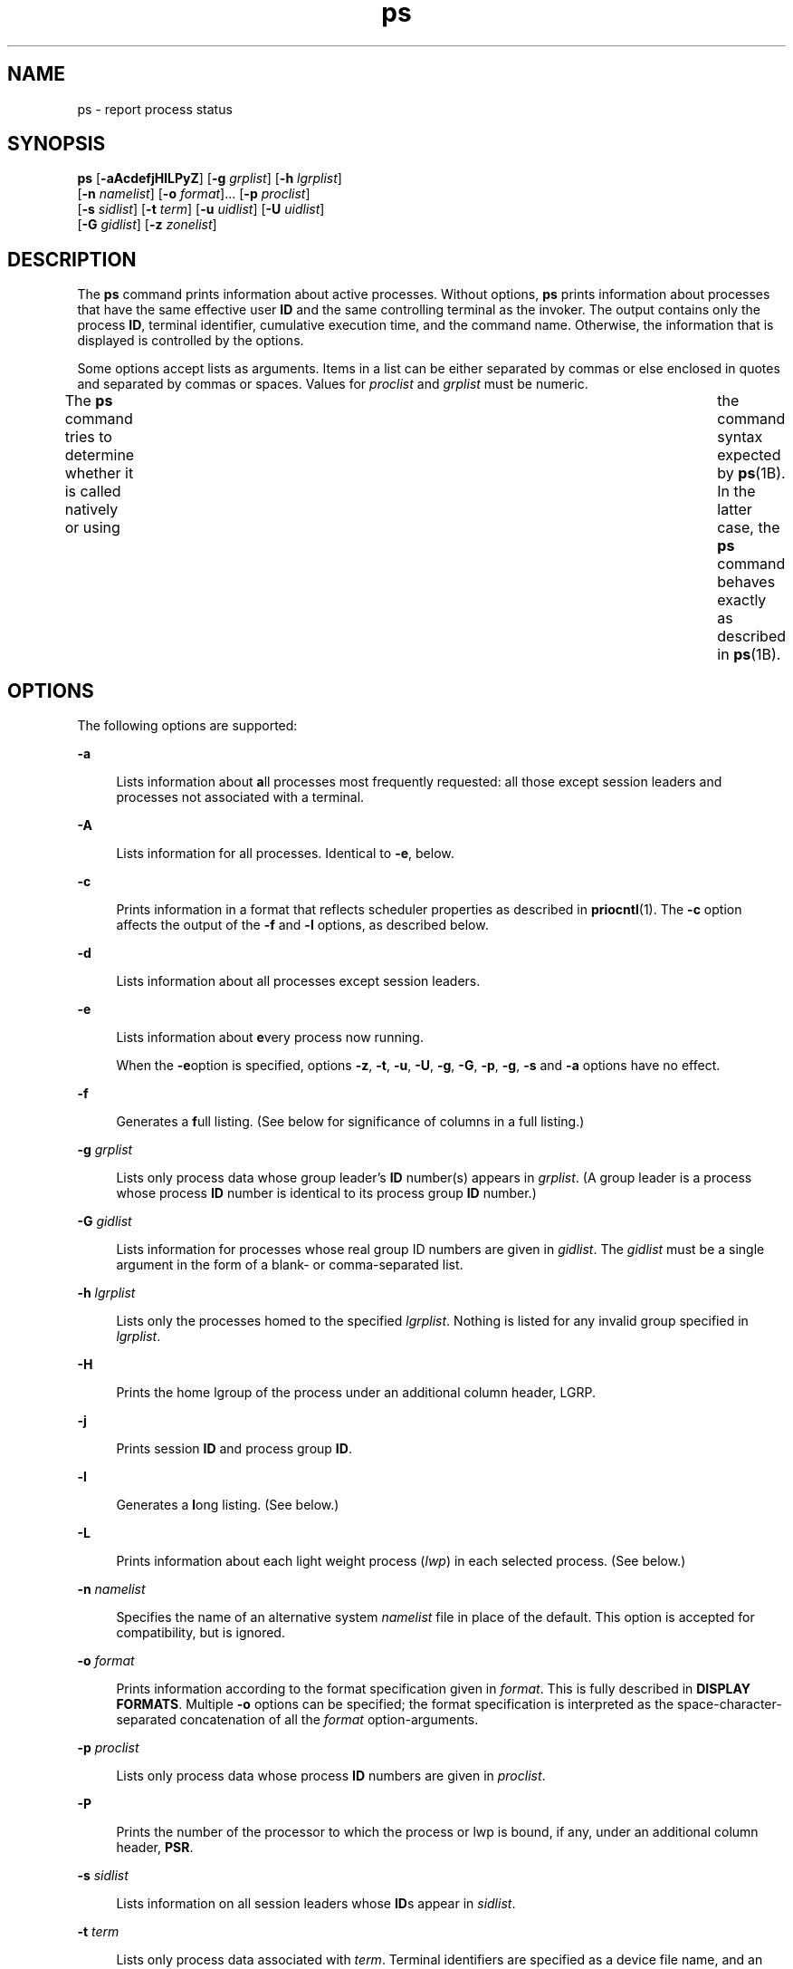 '\" te
.\" Copyright 1989 AT&T
.\" Portions Copyright (c) 2009, 2014, Oracle and/or its affiliates. All rights reserved.
.\" Portions Copyright (c) 1992, X/Open Company Limited All Rights Reserved
.\" The Institute of Electrical and Electronics Engineers and The Open Group, have given us permission to reprint portions of their documentation. In the following statement, the phrase "this text" refers to portions of the system documentation. Portions of this text are reprinted and reproduced in electronic form in the Sun OS Reference Manual, from IEEE Std 1003.1, 2004 Edition, Standard for Information Technology -- Portable Operating System Interface (POSIX), The Open Group Base Specifications Issue 6, Copyright (C) 2001-2004 by the Institute of Electrical and Electronics Engineers, Inc and The Open Group. In the event of any discrepancy between these versions and the original IEEE and The Open Group Standard, the original IEEE and The Open Group Standard is the referee document. The original Standard can be obtained online at http://www.opengroup.org/unix/online.html.  This notice shall appear on any product containing this material.
.TH ps 1 "29 Jan 2014" "SunOS 5.11" "User Commands"
.SH NAME
ps \- report process status
.SH SYNOPSIS
.LP
.nf
\fBps\fR [\fB-aAcdefjHlLPyZ\fR] [\fB-g\fR \fIgrplist\fR] [\fB-h\fR \fIlgrplist\fR] 
     [\fB-n\fR \fInamelist\fR] [\fB-o\fR \fIformat\fR]... [\fB-p\fR \fIproclist\fR] 
     [\fB-s\fR \fIsidlist\fR] [\fB-t\fR \fIterm\fR] [\fB-u\fR \fIuidlist\fR] [\fB-U\fR \fIuidlist\fR] 
     [\fB-G\fR \fIgidlist\fR] [\fB-z\fR \fIzonelist\fR]
.fi

.SH DESCRIPTION
.sp
.LP
The \fBps\fR command prints information about active processes. Without options, \fBps\fR prints information about processes that have the same effective user \fBID\fR and the same controlling terminal as the invoker. The output contains only the process \fBID\fR, terminal identifier, cumulative execution time, and the command name. Otherwise, the information that is displayed is controlled by the options.
.sp
.LP
Some options accept lists as arguments. Items in a list can be either separated by commas or else enclosed in quotes and separated by commas or spaces. Values for \fIproclist\fR and \fIgrplist\fR must be numeric.
.sp
.LP
The \fBps\fR command tries to determine whether it is called natively or using  	the command syntax expected by \fBps\fR(1B).  In the latter case, the 	\fBps\fR command behaves exactly as described in \fBps\fR(1B). 
.SH OPTIONS
.sp
.LP
The following options are supported:
.sp
.ne 2
.mk
.na
\fB\fB-a\fR\fR
.ad
.sp .6
.RS 4n
Lists information about \fBa\fRll processes most frequently requested: all those except session leaders and processes not associated with a terminal.
.RE

.sp
.ne 2
.mk
.na
\fB\fB-A\fR\fR
.ad
.sp .6
.RS 4n
Lists information for all processes. Identical to \fB-e\fR, below.
.RE

.sp
.ne 2
.mk
.na
\fB\fB-c\fR\fR
.ad
.sp .6
.RS 4n
Prints information in a format that reflects scheduler properties as described in \fBpriocntl\fR(1). The \fB-c\fR option affects the output of the \fB-f\fR and \fB-l\fR options, as described below.
.RE

.sp
.ne 2
.mk
.na
\fB\fB-d\fR\fR
.ad
.sp .6
.RS 4n
Lists information about all processes except session leaders.
.RE

.sp
.ne 2
.mk
.na
\fB\fB-e\fR\fR
.ad
.sp .6
.RS 4n
Lists information about \fBe\fRvery process now running.
.sp
When the \fB-e\fRoption is specified, options \fB-z\fR, \fB-t\fR, \fB-u\fR, \fB-U\fR, \fB-g\fR, \fB-G\fR, \fB-p\fR, \fB-g\fR, \fB-s\fR and \fB-a\fR options have no effect.
.RE

.sp
.ne 2
.mk
.na
\fB\fB-f\fR\fR
.ad
.sp .6
.RS 4n
Generates a \fBf\fRull listing. (See below for significance of columns in a full listing.)
.RE

.sp
.ne 2
.mk
.na
\fB\fB-g\fR \fIgrplist\fR\fR
.ad
.sp .6
.RS 4n
Lists only process data whose group leader's \fBID\fR number(s) appears in \fIgrplist\fR. (A group leader is a process whose process \fBID\fR number is identical to its process group \fBID\fR number.)
.RE

.sp
.ne 2
.mk
.na
\fB\fB-G\fR \fIgidlist\fR\fR
.ad
.sp .6
.RS 4n
Lists information for processes whose real group ID numbers are given in \fIgidlist\fR. The \fIgidlist\fR must be a single argument in the form of a blank- or comma-separated list.
.RE

.sp
.ne 2
.mk
.na
\fB\fB-h\fR \fIlgrplist\fR\fR
.ad
.sp .6
.RS 4n
Lists only the processes homed to the specified \fIlgrplist\fR. Nothing is listed for any invalid group specified in \fIlgrplist\fR.
.RE

.sp
.ne 2
.mk
.na
\fB\fB-H\fR\fR
.ad
.sp .6
.RS 4n
Prints the home lgroup of the process under an additional column header, LGRP.
.RE

.sp
.ne 2
.mk
.na
\fB\fB-j\fR\fR
.ad
.sp .6
.RS 4n
Prints session \fBID\fR and process group \fBID\fR.
.RE

.sp
.ne 2
.mk
.na
\fB\fB-l\fR\fR
.ad
.sp .6
.RS 4n
Generates a \fBl\fRong listing. (See below.)
.RE

.sp
.ne 2
.mk
.na
\fB\fB-L\fR\fR
.ad
.sp .6
.RS 4n
Prints information about each light weight process (\fIlwp\fR) in each selected process. (See below.)
.RE

.sp
.ne 2
.mk
.na
\fB\fB-n\fR \fInamelist\fR\fR
.ad
.sp .6
.RS 4n
Specifies the name of an alternative system \fInamelist\fR file in place of the default. This option is accepted for compatibility, but is ignored.
.RE

.sp
.ne 2
.mk
.na
\fB\fB-o\fR \fIformat\fR\fR
.ad
.sp .6
.RS 4n
Prints information according to the format specification given in \fIformat\fR. This is fully described in \fBDISPLAY FORMATS\fR. Multiple \fB-o\fR options can be specified; the format specification is interpreted as the space-character-separated concatenation of all the \fIformat\fR option-arguments.
.RE

.sp
.ne 2
.mk
.na
\fB\fB-p\fR \fIproclist\fR\fR
.ad
.sp .6
.RS 4n
Lists only process data whose process \fBID\fR numbers are given in \fIproclist\fR.
.RE

.sp
.ne 2
.mk
.na
\fB\fB-P\fR\fR
.ad
.sp .6
.RS 4n
Prints the number of the processor to which the process or lwp is bound, if any, under an additional column header, \fBPSR\fR.
.RE

.sp
.ne 2
.mk
.na
\fB\fB-s\fR \fIsidlist\fR\fR
.ad
.sp .6
.RS 4n
Lists information on all session leaders whose \fBID\fRs appear in \fIsidlist\fR.
.RE

.sp
.ne 2
.mk
.na
\fB\fB-t\fR \fIterm\fR\fR
.ad
.sp .6
.RS 4n
Lists only process data associated with \fIterm\fR. Terminal identifiers are specified as a device file name, and an identifier. For example, \fBterm/a\fR, or \fBpts/0\fR.
.RE

.sp
.ne 2
.mk
.na
\fB\fB-u\fR \fIuidlist\fR\fR
.ad
.sp .6
.RS 4n
Lists only process data whose effective user \fBID\fR number or login name is given in \fIuidlist\fR. In the listing, the numerical user \fBID\fR is printed unless you give the \fB-f\fR option, which prints the login name.
.RE

.sp
.ne 2
.mk
.na
\fB\fB-U\fR \fIuidlist\fR\fR
.ad
.sp .6
.RS 4n
Lists information for processes whose real user \fBID\fR numbers or login names are given in \fIuidlist\fR. The \fIuidlist\fR must be a single argument in the form of a blank- or comma-separated list.
.RE

.sp
.ne 2
.mk
.na
\fB\fB-y\fR\fR
.ad
.sp .6
.RS 4n
Under a long listing (\fB-l\fR), omits the obsolete \fBF\fR and \fBADDR\fR columns and includes an \fBRSS\fR column to report the resident set size of the process. Under the \fB-y\fR option, both \fBRSS\fR and \fBSZ\fR (see below) is reported in units of kilobytes instead of pages.
.RE

.sp
.ne 2
.mk
.na
\fB\fB-z\fR \fIzonelist\fR\fR
.ad
.sp .6
.RS 4n
Lists only processes in the specified zones. Zones can be specified either by name or ID. This option is only useful when executed in the global zone.
.RE

.sp
.ne 2
.mk
.na
\fB\fB-Z\fR\fR
.ad
.sp .6
.RS 4n
Prints the name of the zone with which the process is associated under an additional column header, \fBZONE\fR. The \fBZONE\fR column width is limited to 8 characters. Use \fBps\fR \fB-eZ\fR for a quick way to see information about every process now running along with the associated zone name. Use 
.sp
.in +2
.nf
ps -eo zone,uid,pid,ppid,time,comm,...
.fi
.in -2
.sp

to see zone names wider than 8 characters.
.RE

.sp
.LP
The following options are used by the \fB/usr/ucb/ps\fR command (see \fBps\fR(1B)). They are supported in \fB/usr/bin/ps\fR, allowing the latter to emulate UCB behavior. The UCB options do not use a hyphen. You cannot mix these options with the options described above.
.sp
.ne 2
.mk
.na
\fB\fBr\fR\fR
.ad
.sp .6
.RS 4n
Restricts output to running and runnable processes.
.RE

.sp
.ne 2
.mk
.na
\fB\fBS\fR\fR
.ad
.sp .6
.RS 4n
Displays accumulated \fBCPU\fR time used by this process and all of its reaped  children.
.RE

.sp
.ne 2
.mk
.na
\fB\fBv\fR\fR
.ad
.sp .6
.RS 4n
Displays a version of the output containing virtual memory. This includes fields \fBSIZE\fR, \fB%CPU\fR, \fB%MEM\fR, and \fBRSS\fR, described below.
.RE

.sp
.ne 2
.mk
.na
\fB\fBw\fR\fR
.ad
.sp .6
.RS 4n
Uses a wide output format, that is, 132 columns rather than 80. If the option letter is repeated, that is, \fB-ww\fR, this option uses arbitrarily wide output. This information is used to decide how much of long commands to print. \fBNote:\fR The wide output option can be viewed only by a superuser or the user who owns the process.
.RE

.sp
.ne 2
.mk
.na
\fB\fBx\fR\fR
.ad
.sp .6
.RS 4n
Includes processes with no controlling terminal.
.RE

.sp
.ne 2
.mk
.na
\fB\fInum\fR\fR
.ad
.sp .6
.RS 4n
A process number may be given, in which case the output is restricted to that process. This option must be supplied last.
.RE

.sp
.LP
Many of the options shown are used to select processes to list. If any are specified, the default list is ignored and \fBps\fR selects the processes represented by the inclusive OR of all the selection-criteria options.
.SH DISPLAY FORMATS
.sp
.LP
Under the \fB-f\fR option, \fBps\fR tries to determine the command name and arguments given when the process was created by examining the user block. Failing this, the command name is printed, as it would have appeared without the \fB-f\fR option, in square brackets.
.sp
.LP
The column headings and the meaning of the columns in a \fBps\fR listing are given below; the letters \fBf\fR and \fBl\fR indicate the option (f\fBull\fR or \fBl\fRong, respectively) that causes the corresponding heading to appear; \fBall\fR means that the heading always appears. \fBNote:\fR These two options determine only what information is provided for a process; they do not determine which processes are listed.
.sp
.ne 2
.mk
.na
\fB\fBF\fR(l)\fR
.ad
.sp .6
.RS 4n
Flags (hexadecimal and additive) associated with the process. These flags are available for historical purposes; no meaning should be currently ascribed to them.
.RE

.sp
.ne 2
.mk
.na
\fB\fBS\fR (l)\fR
.ad
.sp .6
.RS 4n
The state of the process:
.sp
.ne 2
.mk
.na
\fBO\fR
.ad
.sp .6
.RS 4n
Process is running on a processor.
.RE

.sp
.ne 2
.mk
.na
\fBS\fR
.ad
.sp .6
.RS 4n
Sleeping: process is waiting for an event to complete.
.RE

.sp
.ne 2
.mk
.na
\fBR\fR
.ad
.sp .6
.RS 4n
Runnable: process is on run queue.
.RE

.sp
.ne 2
.mk
.na
\fBT\fR
.ad
.sp .6
.RS 4n
Process is stopped, either by a job control signal or because it is being traced.
.RE

.sp
.ne 2
.mk
.na
\fBW\fR
.ad
.sp .6
.RS 4n
Waiting: process is waiting for CPU usage to drop to the CPU-caps enforced limits.
.RE

.sp
.ne 2
.mk
.na
\fBZ\fR
.ad
.sp .6
.RS 4n
Zombie state: process terminated and parent not waiting.
.RE

.RE

.sp
.ne 2
.mk
.na
\fB\fBUID\fR (f,l)\fR
.ad
.sp .6
.RS 4n
The effective user \fBID\fR number of the process (the login name is printed under the \fB-f\fR option).
.RE

.sp
.ne 2
.mk
.na
\fB\fBPID\fR(all)\fR
.ad
.sp .6
.RS 4n
The process \fBID\fR of the process (this datum is necessary in order to kill a process).
.RE

.sp
.ne 2
.mk
.na
\fB\fBPPID\fR(f,l)\fR
.ad
.sp .6
.RS 4n
The process \fBID\fR of the parent process.
.RE

.sp
.ne 2
.mk
.na
\fB\fBC\fR(f,l)\fR
.ad
.sp .6
.RS 4n
Processor utilization for scheduling (obsolete). Not printed when the \fB-c\fR option is used.
.RE

.sp
.ne 2
.mk
.na
\fB\fBCLS\fR(f,l)\fR
.ad
.sp .6
.RS 4n
Scheduling class. Printed only when the \fB-c\fR option is used.
.RE

.sp
.ne 2
.mk
.na
\fB\fBPRI\fR(l)\fR
.ad
.sp .6
.RS 4n
The priority of the process. Without the \fB-c\fR option, higher numbers mean lower priority. With the \fB-c\fR option, higher numbers mean higher priority.
.RE

.sp
.ne 2
.mk
.na
\fB\fBNI\fR(l)\fR
.ad
.sp .6
.RS 4n
Nice value, used in priority computation. Not printed when the \fB-c\fR option is used. Only processes in the certain scheduling classes have a nice value.
.RE

.sp
.ne 2
.mk
.na
\fB\fBADDR\fR(l)\fR
.ad
.sp .6
.RS 4n
The memory address of the process, \fB0\fR unless running with all privilege.
.RE

.sp
.ne 2
.mk
.na
\fB\fBSZ\fR(l)\fR
.ad
.sp .6
.RS 4n
The total size of the process in virtual memory, including all mapped files and devices, in pages. See \fBpagesize\fR(1).
.RE

.sp
.ne 2
.mk
.na
\fB\fBWCHAN\fR(l)\fR
.ad
.sp .6
.RS 4n
The address of an event for which the process is sleeping. Only visible when running with all privilege, otherwise it is \fB0\fR. To determine if a process is sleeping, check the \fBS\fR column.
.RE

.sp
.ne 2
.mk
.na
\fB\fBSTIME\fR(f)\fR
.ad
.sp .6
.RS 4n
The starting time of the process, given in hours, minutes, and seconds. (A process begun more than twenty-four hours before the \fBps\fR inquiry is executed is given in months and days.)
.RE

.sp
.ne 2
.mk
.na
\fB\fBTTY\fR(all)\fR
.ad
.sp .6
.RS 4n
The controlling terminal for the process (the message, \fB?\fR, is printed when there is no controlling terminal).
.RE

.sp
.ne 2
.mk
.na
\fB\fBTIME\fR(all)\fR
.ad
.sp .6
.RS 4n
The cumulative execution time for the process.
.RE

.sp
.ne 2
.mk
.na
\fB\fBLTIME\fR(all)\fR
.ad
.sp .6
.RS 4n
The execution time for the lwp being reported.
.RE

.sp
.ne 2
.mk
.na
\fB\fBCMD\fR(all)\fR
.ad
.sp .6
.RS 4n
The command name (the full command name and its arguments, up to a limit of 80 characters, are printed under the \fB-f\fR option).
.RE

.sp
.LP
The following two additional columns are printed when the \fB-j\fR option is specified:
.sp
.ne 2
.mk
.na
\fB\fBPGID\fR\fR
.ad
.sp .6
.RS 4n
The process ID of the process group leader.
.RE

.sp
.ne 2
.mk
.na
\fB\fBSID\fR\fR
.ad
.sp .6
.RS 4n
The process ID of the session leader.
.RE

.sp
.LP
The following two additional columns are printed when the \fB-L\fR option is specified:
.sp
.ne 2
.mk
.na
\fB\fBLWP\fR\fR
.ad
.sp .6
.RS 4n
The lwp ID of the lwp being reported.
.RE

.sp
.ne 2
.mk
.na
\fB\fBNLWP\fR\fR
.ad
.sp .6
.RS 4n
The number of lwps in the process (if \fB-f\fR is also specified).
.RE

.sp
.LP
Under the \fB-L\fR option, one line is printed for each lwp in the process and the time-reporting fields \fBSTIME\fR and \fBLTIME\fR show the values for the lwp, not the process. A traditional single-threaded process contains only one lwp.
.sp
.LP
A process that has exited and has a parent, but has not yet been waited for by the parent, is marked \fB<defunct>\fR\&.
.SS "\fB-o\fR format"
.sp
.LP
The \fB-o\fR option allows the output format to be specified under user control.
.sp
.LP
The format specification must be a list of names presented as a single argument, blank- or comma-separated. Each variable has a default header. The default header can be overridden by appending an equals sign and the new text of the header. The rest of the characters in the argument is used as the header text. The fields specified are written in the order specified on the command line, and should be arranged in columns in the output. The field widths are selected by the system to be at least as wide as the header text (default or overridden value). If the header text is null, such as \fB-o\fR \fIuser=,\fR the field width is at least as wide as the default header text. If all header text fields are null, no header line is written.
.sp
.LP
The following names are recognized in the POSIX locale:
.sp
.ne 2
.mk
.na
\fB\fBuser\fR\fR
.ad
.sp .6
.RS 4n
The effective user \fBID\fR of the process. This is the textual user \fBID\fR, if it can be obtained and the field width permits, or a decimal representation otherwise.
.RE

.sp
.ne 2
.mk
.na
\fB\fBruser\fR\fR
.ad
.sp .6
.RS 4n
The real user \fBID\fR of the process. This is the textual user \fBID\fR, if it can be obtained and the field width permits, or a decimal representation otherwise.
.RE

.sp
.ne 2
.mk
.na
\fB\fBgroup\fR\fR
.ad
.sp .6
.RS 4n
The effective group \fBID\fR of the process. This is the textual group \fBID,\fR if it can be obtained and the field width permits, or a decimal representation otherwise.
.RE

.sp
.ne 2
.mk
.na
\fB\fBrgroup\fR\fR
.ad
.sp .6
.RS 4n
The real group \fBID\fR of the process. This is the textual group \fBID,\fR if it can be obtained and the field width permits, or a decimal representation otherwise.
.RE

.sp
.ne 2
.mk
.na
\fB\fBpid\fR\fR
.ad
.sp .6
.RS 4n
The decimal value of the process \fBID\fR.
.RE

.sp
.ne 2
.mk
.na
\fB\fBppid\fR\fR
.ad
.sp .6
.RS 4n
The decimal value of the parent process \fBID\fR.
.RE

.sp
.ne 2
.mk
.na
\fB\fBpgid\fR\fR
.ad
.sp .6
.RS 4n
The decimal value of the process group \fBID.\fR
.RE

.sp
.ne 2
.mk
.na
\fB\fBpcpu\fR\fR
.ad
.sp .6
.RS 4n
The ratio of CPU time used recently to CPU time available in the same period, expressed as a percentage. The meaning of ``recently'' in this context is unspecified. The CPU time available is determined in an unspecified manner.
.RE

.sp
.ne 2
.mk
.na
\fB\fBvsz\fR\fR
.ad
.sp .6
.RS 4n
The total size of the process in virtual memory, in kilobytes.
.RE

.sp
.ne 2
.mk
.na
\fB\fBnice\fR\fR
.ad
.sp .6
.RS 4n
The decimal value of the system scheduling priority of the process. See \fBnice\fR(1).
.RE

.sp
.ne 2
.mk
.na
\fB\fBetime\fR\fR
.ad
.sp .6
.RS 4n
The elapsed time since the process was started. In the POSIX locale, has the form:
.sp
\fB[[\fR\fIdd\fR-\fB]\fR\fIhh\fR:\fB]\fR\fImm\fR:\fIss\fR 
.sp
where
.sp
.ne 2
.mk
.na
\fB\fIdd\fR\fR
.ad
.sp .6
.RS 4n
is the number of days 
.RE

.sp
.ne 2
.mk
.na
\fB\fIhh\fR\fR
.ad
.sp .6
.RS 4n
is the number of hours 
.RE

.sp
.ne 2
.mk
.na
\fB\fImm\fR\fR
.ad
.sp .6
.RS 4n
is the number of minutes 
.RE

.sp
.ne 2
.mk
.na
\fB\fIss\fR\fR
.ad
.sp .6
.RS 4n
is the number of seconds
.RE

The \fIdd\fR field is a decimal integer. The \fIhh\fR, \fImm\fR and \fIss\fR fields is two-digit decimal integers padded on the left with zeros.
.RE

.sp
.ne 2
.mk
.na
\fB\fBtime\fR\fR
.ad
.sp .6
.RS 4n
The cumulative CPU time of the process. In the POSIX locale, has the form:
.sp
\fB[\fR\fIdd\fR-\fB]\fR\fIhh\fR:\fImm\fR:\fIss\fR
.sp
The \fIdd\fR, \fIhh\fR, \fImm\fR, and \fIss\fR fields is as described in the \fBetime\fR specifier.
.RE

.sp
.ne 2
.mk
.na
\fB\fBtty\fR\fR
.ad
.sp .6
.RS 4n
The name of the controlling terminal of the process (if any) in the same format used by the \fBwho\fR(1) command.
.RE

.sp
.ne 2
.mk
.na
\fB\fBcomm\fR\fR
.ad
.sp .6
.RS 4n
The name of the command being executed (\fBargv[0]\fR value) as a string.
.RE

.sp
.ne 2
.mk
.na
\fB\fBargs\fR\fR
.ad
.sp .6
.RS 4n
The command with all its arguments as a string. The implementation might truncate this value to the field width; it is implementation-dependent whether any further truncation occurs. It is unspecified whether the string represented is a version of the argument list as it was passed to the command when it started, or is a version of the arguments as they might have been modified by the application. Applications cannot depend on being able to modify their argument list and having that modification be reflected in the output of \fBps\fR. The Solaris implementation limits the string to 80 bytes; the string is the version of the argument list as it was passed to the command when it started.
.RE

.sp
.LP
The following names are recognized in the Solaris implementation:
.sp
.ne 2
.mk
.na
\fB\fBf\fR\fR
.ad
.sp .6
.RS 4n
Flags (hexadecimal and additive) associated with the process.
.RE

.sp
.ne 2
.mk
.na
\fB\fBs\fR\fR
.ad
.sp .6
.RS 4n
The state of the process.
.RE

.sp
.ne 2
.mk
.na
\fB\fBc\fR\fR
.ad
.sp .6
.RS 4n
Processor utilization for scheduling (obsolete).
.RE

.sp
.ne 2
.mk
.na
\fB\fBuid\fR\fR
.ad
.sp .6
.RS 4n
The effective user \fBID\fR number of the process as a decimal integer.
.RE

.sp
.ne 2
.mk
.na
\fB\fBruid\fR\fR
.ad
.sp .6
.RS 4n
The real user \fBID\fR number of the process as a decimal integer.
.RE

.sp
.ne 2
.mk
.na
\fB\fBgid\fR\fR
.ad
.sp .6
.RS 4n
The effective group \fBID\fR number of the process as a decimal integer.
.RE

.sp
.ne 2
.mk
.na
\fB\fBrgid\fR\fR
.ad
.sp .6
.RS 4n
The real group \fBID\fR number of the process as a decimal integer.
.RE

.sp
.ne 2
.mk
.na
\fB\fBprojid\fR\fR
.ad
.sp .6
.RS 4n
The project \fBID\fR number of the process as a decimal integer.
.RE

.sp
.ne 2
.mk
.na
\fB\fBproject\fR\fR
.ad
.sp .6
.RS 4n
The project \fBID\fR of the process as a textual value if that value can be obtained; otherwise, as a decimal integer.
.RE

.sp
.ne 2
.mk
.na
\fB\fBzoneid\fR\fR
.ad
.sp .6
.RS 4n
The zone \fBID\fR number of the process as a decimal integer.
.RE

.sp
.ne 2
.mk
.na
\fB\fBzone\fR\fR
.ad
.sp .6
.RS 4n
The zone \fBID\fR of the process as a textual value if that value can be obtained; otherwise, as a decimal integer.
.RE

.sp
.ne 2
.mk
.na
\fB\fBsid\fR\fR
.ad
.sp .6
.RS 4n
The process ID of the session leader.
.RE

.sp
.ne 2
.mk
.na
\fB\fBtaskid\fR\fR
.ad
.sp .6
.RS 4n
The task \fBID\fR of the process.
.RE

.sp
.ne 2
.mk
.na
\fB\fBclass\fR\fR
.ad
.sp .6
.RS 4n
The scheduling class of the process.
.RE

.sp
.ne 2
.mk
.na
\fB\fBpri\fR\fR
.ad
.sp .6
.RS 4n
The priority of the process. Higher numbers mean higher priority.
.RE

.sp
.ne 2
.mk
.na
\fB\fBopri\fR\fR
.ad
.sp .6
.RS 4n
The obsolete priority of the process. Lower numbers mean higher priority.
.RE

.sp
.ne 2
.mk
.na
\fB\fBlwp\fR\fR
.ad
.sp .6
.RS 4n
The decimal value of the lwp \fBID\fR. Requesting this formatting option causes one line to be printed for each lwp in the process.
.RE

.sp
.ne 2
.mk
.na
\fB\fBnlwp\fR\fR
.ad
.sp .6
.RS 4n
The number of lwps in the process.
.RE

.sp
.ne 2
.mk
.na
\fB\fBpsr\fR\fR
.ad
.sp .6
.RS 4n
The number of the processor to which the process or lwp is bound.
.RE

.sp
.ne 2
.mk
.na
\fB\fBpset\fR\fR
.ad
.sp .6
.RS 4n
The \fBID\fR of the processor set to which the process or lwp is bound.
.RE

.sp
.ne 2
.mk
.na
\fB\fBaddr\fR\fR
.ad
.sp .6
.RS 4n
The memory address of the process.
.RE

.sp
.ne 2
.mk
.na
\fB\fBosz\fR\fR
.ad
.sp .6
.RS 4n
The total size of the process in virtual memory, in pages.
.RE

.sp
.ne 2
.mk
.na
\fB\fBwchan\fR\fR
.ad
.sp .6
.RS 4n
The address of an event for which the process is sleeping (if \(mi, the process is running).
.RE

.sp
.ne 2
.mk
.na
\fB\fBstime\fR\fR
.ad
.sp .6
.RS 4n
The starting time or date of the process, printed with no blanks.
.RE

.sp
.ne 2
.mk
.na
\fB\fBrss\fR\fR
.ad
.sp .6
.RS 4n
The resident set size of the process, in kilobytes. The \fBrss\fR value reported by \fBps\fR is an estimate provided by \fBproc\fR(4) that might underestimate the actual resident set size. Users who wish to get more accurate usage information for capacity planning should use \fBpmap\fR(1) \fB-x\fR instead.
.RE

.sp
.ne 2
.mk
.na
\fB\fBpmem\fR\fR
.ad
.sp .6
.RS 4n
The ratio of the process's resident set size to the physical memory on the machine, expressed as a percentage.
.RE

.sp
.ne 2
.mk
.na
\fB\fBfname\fR\fR
.ad
.sp .6
.RS 4n
The first 8 bytes of the base name of the process's executable file.
.RE

.sp
.ne 2
.mk
.na
\fB\fBctid\fR\fR
.ad
.sp .6
.RS 4n
The contract ID of the process contract the process is a member of as a decimal integer.
.RE

.sp
.ne 2
.mk
.na
\fB\fBlgrp\fR\fR
.ad
.sp .6
.RS 4n
The home lgroup of the process.
.RE

.sp
.LP
Only \fBcomm\fR and \fBargs\fR are allowed to contain blank characters; all others, including the Solaris implementation variables, are not.
.sp
.LP
The following table specifies the default header to be used in the POSIX locale corresponding to each format specifier.
.sp

.sp
.TS
tab() box;
cw(1.38i) cw(1.38i) cw(1.38i) cw(1.38i) 
cw(1.38i) cw(1.38i) cw(1.38i) cw(1.38i) 
.
FormatDefaultFormatDefault
SpecifierHeaderSpecifierHeader
_
argsCOMMANDppidPPID
commCOMMANDrgroupRGROUP
etimeELAPSEDruserRUSER
groupGROUPtimeTIME
niceNIttyTT
pcpu%CPUuserUSER
pgidPGIDvszVSZ
pidPID
.TE

.sp
.LP
The following table lists the Solaris implementation format specifiers and the default header used with each.
.sp

.sp
.TS
tab() box;
cw(1.38i) cw(1.38i) cw(1.38i) cw(1.38i) 
cw(1.38i) cw(1.38i) cw(1.38i) cw(1.38i) 
.
FormatDefaultFormatDefault
SpecifierHeaderSpecifierHeader
_
addrADDRprojidPROJID
cCprojectPROJECT
classCLSpsrPSR
fFrgidRGID
fnameCOMMANDrssRSS
gidGIDruidRUID
lgrpLGRPsS
lwpLWPsidSID
nlwpNLWPstimeSTIME
opriPRItaskidTASKID
oszSZuidUID
pmem%MEMwchanWCHAN
priPRIzoneZONE
ctidCTIDzoneidZONEID
.TE

.SH EXAMPLES
.LP
\fBExample 1 \fRUsing \fBps\fR Command
.sp
.LP
The command:

.sp
.in +2
.nf
example% \fBps -o user,pid,ppid=MOM -o args\fR
.fi
.in -2
.sp

.sp
.LP
writes the following in the POSIX locale:

.sp
.in +2
.nf
 USER  PID   MOM   COMMAND
helene  34    12   ps -o uid,pid,ppid=MOM -o args
.fi
.in -2
.sp

.sp
.LP
The contents of the \fBCOMMAND\fR field need not be the same due to possible truncation.

.SH ENVIRONMENT VARIABLES
.sp
.LP
See \fBenviron\fR(5) for descriptions of the following environment variables that affect the execution of \fBps\fR: \fBLANG\fR, \fBLC_ALL\fR, \fBLC_CTYPE\fR, \fBLC_MESSAGES\fR, \fBLC_TIME\fR, and \fBNLSPATH\fR.
.sp
.ne 2
.mk
.na
\fB\fBCOLUMNS\fR\fR
.ad
.sp .6
.RS 4n
Override the system-selected horizontal screen size, used to determine the number of text columns to display.
.RE

.SH EXIT STATUS
.sp
.LP
The following exit values are returned:
.sp
.ne 2
.mk
.na
\fB\fB0\fR\fR
.ad
.sp .6
.RS 4n
Successful completion.
.RE

.sp
.ne 2
.mk
.na
\fB\fB>0\fR\fR
.ad
.sp .6
.RS 4n
An error occurred.
.RE

.SH FILES
.sp
.ne 2
.mk
.na
\fB\fB/dev/pts/*\fR\fR
.ad
.sp .6
.RS 4n

.RE

.sp
.ne 2
.mk
.na
\fB\fB/dev/term/*\fR\fR
.ad
.sp .6
.RS 4n
terminal (``tty'') names searcher files
.RE

.sp
.ne 2
.mk
.na
\fB\fB/etc/passwd\fR\fR
.ad
.sp .6
.RS 4n
\fBUID\fR information supplier
.RE

.sp
.ne 2
.mk
.na
\fB\fB/proc/*\fR\fR
.ad
.sp .6
.RS 4n
process control files
.RE

.SH ATTRIBUTES
.sp
.LP
See \fBattributes\fR(5) for descriptions of the following attributes:
.sp

.sp
.TS
tab() box;
cw(2.75i) |cw(2.75i) 
lw(2.75i) |lw(2.75i) 
.
ATTRIBUTE TYPEATTRIBUTE VALUE
_
Availabilitysystem/core-os
_
CSIEnabled (see USAGE)
_
Interface StabilityCommitted
_
StandardSee \fBstandards\fR(5).
.TE

.SH SEE ALSO
.sp
.LP
\fBkill\fR(1), \fBlgrpinfo\fR(1), \fBnice\fR(1), \fBpagesize\fR(1), \fBpmap\fR(1), \fBpriocntl\fR(1), \fBwho\fR(1), \fBps\fR(1B), \fBgetty\fR(1M), \fBproc\fR(4), \fBttysrch\fR(4), \fBattributes\fR(5), \fBenviron\fR(5), \fBresource-controls \fR(5), \fBstandards\fR(5), \fBzones\fR(5)
.SH NOTES
.sp
.LP
Things can change while \fBps\fR is running. The snapshot it gives is true only for a split-second, and it might not be accurate by the time you see it. Some data printed for defunct processes is irrelevant.
.sp
.LP
If no options to select processes are specified, \fBps\fR reports all processes associated with the controlling terminal. If there is no controlling terminal, there is no report other than the header.
.sp
.LP
\fBps\fR \fB-ef\fR or \fBps\fR \fB-o\fR \fBstime\fR might not report the actual start of a tty login session, but rather an earlier time, when a \fBgetty\fR was last respawned on the \fBtty\fR line.
.sp
.LP
On prior releases the \fBADDR\fR and \fBWCHAN\fR fields might have contained the kernel memory address of the process and/or event it was waiting on. These fields are now always \fB0\fR unless requested by a process running with all privilege. The values can still be obtained using the \fB::ps and ::thread dcmds\fR within \fBmdb\fR.
.sp
.LP
\fBps\fR is \fBCSI\fR-enabled except for login names (usernames).
